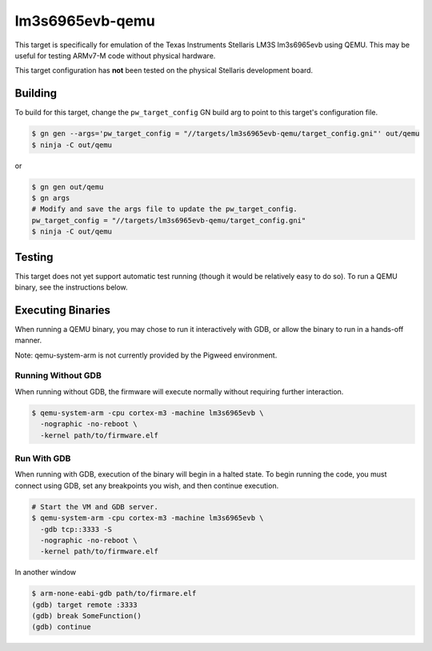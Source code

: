 .. _chapter-lm3s6965evb-qemu:

.. default-domain:: cpp

.. highlight:: sh

----------------
lm3s6965evb-qemu
----------------
This target is specifically for emulation of the Texas Instruments Stellaris
LM3S lm3s6965evb using QEMU. This may be useful for testing ARMv7-M code without
physical hardware.

This target configuration has **not** been tested on the physical Stellaris
development board.

Building
========
To build for this target, change the ``pw_target_config`` GN build arg to point
to this target's configuration file.

.. code:: sh

  $ gn gen --args='pw_target_config = "//targets/lm3s6965evb-qemu/target_config.gni"' out/qemu
  $ ninja -C out/qemu

or

.. code:: sh

  $ gn gen out/qemu
  $ gn args
  # Modify and save the args file to update the pw_target_config.
  pw_target_config = "//targets/lm3s6965evb-qemu/target_config.gni"
  $ ninja -C out/qemu

Testing
=======

This target does not yet support automatic test running (though it would be
relatively easy to do so). To run a QEMU binary, see the instructions below.

Executing Binaries
==================
When running a QEMU binary, you may chose to run it interactively with GDB, or
allow the binary to run in a hands-off manner.

Note: qemu-system-arm is not currently provided by the Pigweed environment.

Running Without GDB
-------------------
When running without GDB, the firmware will execute normally without requiring
further interaction.

.. code:: sh

  $ qemu-system-arm -cpu cortex-m3 -machine lm3s6965evb \
    -nographic -no-reboot \
    -kernel path/to/firmware.elf

Run With GDB
------------------
When running with GDB, execution of the binary will begin in a halted state. To
begin running the code, you must connect using GDB, set any breakpoints you
wish, and then continue execution.

.. code:: sh

  # Start the VM and GDB server.
  $ qemu-system-arm -cpu cortex-m3 -machine lm3s6965evb \
    -gdb tcp::3333 -S
    -nographic -no-reboot \
    -kernel path/to/firmware.elf

In another window

.. code:: sh

  $ arm-none-eabi-gdb path/to/firmare.elf
  (gdb) target remote :3333
  (gdb) break SomeFunction()
  (gdb) continue
